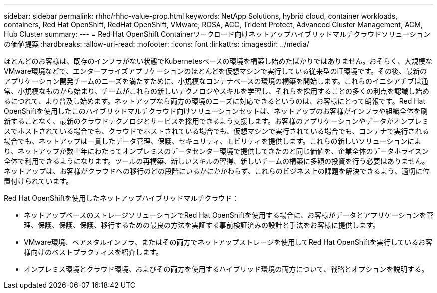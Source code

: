 ---
sidebar: sidebar 
permalink: rhhc/rhhc-value-prop.html 
keywords: NetApp Solutions, hybrid cloud, container workloads, containers, Red Hat OpenShift, RedHat OpenShift, VMware, ROSA, ACC, Trident Protect, Advanced Cluster Management, ACM, Hub Cluster 
summary:  
---
= Red Hat OpenShift Containerワークロード向けネットアップハイブリッドマルチクラウドソリューションの価値提案
:hardbreaks:
:allow-uri-read: 
:nofooter: 
:icons: font
:linkattrs: 
:imagesdir: ../media/


[role="lead"]
ほとんどのお客様は、既存のインフラがない状態でKubernetesベースの環境を構築し始めたばかりではありません。おそらく、大規模なVMware環境などで、エンタープライズアプリケーションのほとんどを仮想マシンで実行している従来型のIT環境です。その後、最新のアプリケーション開発チームのニーズを満たすために、小規模なコンテナベースの環境の構築を開始します。これらのイニシアチブは通常、小規模なものから始まり、チームがこれらの新しいテクノロジやスキルを学習し、それらを採用することの多くの利点を認識し始めるにつれて、より普及し始めます。ネットアップなら両方の環境のニーズに対応できるというのは、お客様にとって朗報です。Red Hat OpenShiftを使用したこのハイブリッドマルチクラウド向けソリューションセットは、ネットアップのお客様がインフラや組織全体を刷新することなく、最新のクラウドテクノロジとサービスを採用できるよう支援します。お客様のアプリケーションやデータがオンプレミスでホストされている場合でも、クラウドでホストされている場合でも、仮想マシンで実行されている場合でも、コンテナで実行される場合でも、ネットアップは一貫したデータ管理、保護、セキュリティ、モビリティを提供します。これらの新しいソリューションにより、ネットアップが数十年にわたってオンプレミスのデータセンター環境で提供してきたのと同じ価値を、企業全体のデータホライズン全体で利用できるようになります。ツールの再構築、新しいスキルの習得、新しいチームの構築に多額の投資を行う必要はありません。ネットアップは、お客様がクラウドへの移行のどの段階にいるかにかかわらず、これらのビジネス上の課題を解決できるよう、適切に位置付けられています。

Red Hat OpenShiftを使用したネットアップハイブリッドマルチクラウド：

* ネットアップベースのストレージソリューションでRed Hat OpenShiftを使用する場合に、お客様がデータとアプリケーションを管理、保護、保護、保護、移行するための最良の方法を実証する事前検証済みの設計と手法をお客様に提供します。
* VMware環境、ベアメタルインフラ、またはその両方でネットアップストレージを使用してRed Hat OpenShiftを実行しているお客様向けのベストプラクティスを紹介します。
* オンプレミス環境とクラウド環境、およびその両方を使用するハイブリッド環境の両方について、戦略とオプションを説明する。


